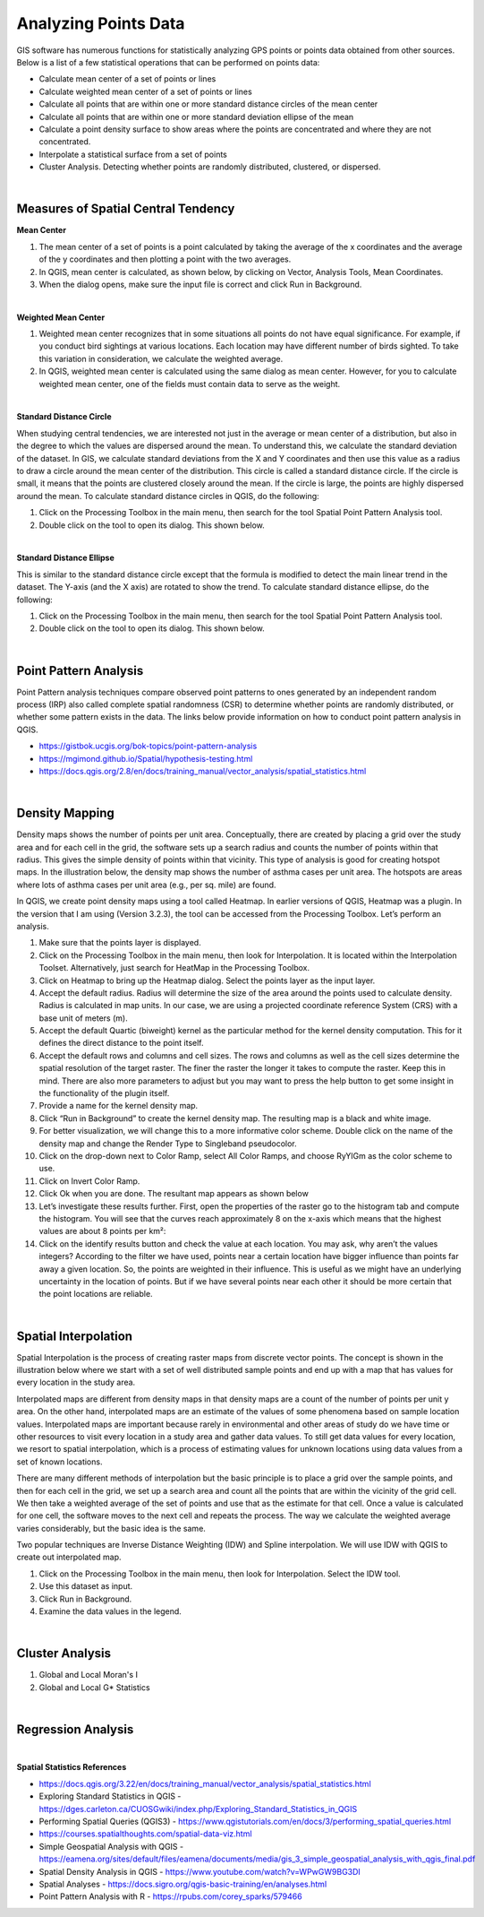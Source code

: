 
Analyzing Points Data
=====================

GIS software has numerous functions for statistically analyzing GPS points or points data obtained from other sources.   Below is a list of a few statistical operations that can be performed on points data:

* Calculate mean center of a set of points or lines 
* Calculate weighted mean center of a set of points or lines 
* Calculate all points that are within one or more standard distance circles of the mean center
* Calculate all points that are within one or more standard deviation ellipse of the mean 
* Calculate a point density surface to show areas where the points are concentrated and where they are not concentrated.
* Interpolate a statistical surface from a set of points
* Cluster Analysis. Detecting whether points are randomly distributed, clustered, or dispersed.
 

|


Measures of Spatial Central Tendency
-------------------------------------


**Mean Center**

1. The mean center of a set of points is a point calculated by taking the average of the x coordinates and the average of the y coordinates and then plotting a point with the two averages.  

2. In QGIS, mean center is calculated, as shown below, by clicking on Vector, Analysis Tools, Mean Coordinates.
 
3. When the dialog opens, make sure the input file is correct and click Run in Background. 
 
 
|

**Weighted Mean Center**

1. Weighted mean center recognizes that in some situations all points do not have equal significance.  For example, if you conduct bird sightings at various locations. Each location may have different number of birds sighted. To take this variation in consideration, we calculate the weighted average. 
 
2. In QGIS, weighted mean center is calculated using the same dialog as mean center. However, for you to calculate weighted mean center, one of the fields must contain data to serve as the weight. 


|

**Standard Distance Circle**

When studying central tendencies, we are interested not just in the average or mean center of a distribution, but also in the degree to which the values are dispersed around the mean.  To understand this, we calculate the standard deviation of the dataset.  In GIS, we calculate standard deviations from the X and Y coordinates and then use this value as a radius to draw a circle around the mean center of the distribution.  This circle is called a standard distance circle.   If the circle is small, it means that the points are clustered closely around the mean. If the circle is large, the points are highly dispersed around the mean. To calculate standard distance circles in QGIS, do the following:

1. Click on the Processing Toolbox in the main menu, then search for the tool Spatial Point Pattern Analysis tool.

2. Double click on the tool to open its dialog. This shown below. 
 

|

**Standard Distance Ellipse**

This is similar to the standard distance circle except that the formula is modified to detect the main linear trend in the dataset. The Y-axis (and the X axis) are rotated to show the trend.  To calculate standard distance ellipse, do the following:

1. Click on the Processing Toolbox in the main menu, then search for the tool Spatial Point Pattern Analysis tool.

2. Double click on the tool to open its dialog. This shown below. 
  
 

|


Point Pattern Analysis
-----------------------

Point Pattern analysis techniques compare observed point patterns to ones generated by an independent random process (IRP) also called complete spatial randomness (CSR) to determine whether points are randomly distributed, or whether some pattern exists in the data.  The links below provide information on how to conduct point pattern analysis in QGIS. 


* https://gistbok.ucgis.org/bok-topics/point-pattern-analysis

* https://mgimond.github.io/Spatial/hypothesis-testing.html

* https://docs.qgis.org/2.8/en/docs/training_manual/vector_analysis/spatial_statistics.html


|


Density Mapping
----------------

Density maps shows the number of points per unit area. Conceptually, there are created by placing a grid over the study area and for each cell in the grid, the software sets up a search radius and counts the number of points within that radius. This gives the simple density of points within that vicinity.  This type of analysis is good for creating hotspot maps.  
In the illustration below, the density map shows the number of asthma cases per unit area. The hotspots are areas where lots of asthma cases per unit area (e.g., per sq. mile) are found.
 
In QGIS, we create point density maps using a tool called Heatmap.   In earlier versions of QGIS, Heatmap was a plugin. In the version that I am using (Version 3.2.3), the tool can be accessed from the Processing Toolbox. Let’s perform an analysis.

1. Make sure that the points layer is displayed.
 
2. Click on the Processing Toolbox in the main menu, then look for Interpolation. It is located within the Interpolation Toolset.  Alternatively, just search for HeatMap in the Processing Toolbox.

3. Click on Heatmap to bring up the Heatmap dialog. Select the points layer as the input layer.

4. Accept the default radius.  Radius will determine the size of the area around the points used to calculate density. Radius is calculated in map units. In our case, we are using a projected coordinate reference System (CRS) with a base unit of meters (m). 

5. Accept the default Quartic (biweight) kernel as the particular method for the kernel density computation. This for it defines the direct distance to the point itself. 

6. Accept the default rows and columns and cell sizes.  The rows and columns as well as the cell sizes determine the spatial resolution of the target raster. The finer the raster the longer it takes to compute the raster. Keep this in mind. There are also more parameters to adjust but you may want to press the help button to get some insight in the functionality of the plugin itself.

7. Provide a name for the kernel density map.
 
8. Click “Run in Background” to create the kernel density map.  The resulting map is a black and white image. 

9. For better visualization, we will change this to a more informative color scheme.  Double click on the name of the density map and change the Render Type to Singleband pseudocolor.

10. Click on the drop-down next to Color Ramp, select All Color Ramps, and choose RyYlGm as the color scheme to use. 

11. Click on Invert Color Ramp.
 
12.  Click Ok when you are done.   The resultant map appears as shown below
 
13. Let’s investigate these results further.  First, open the properties of the raster go to the histogram tab and compute the histogram. You will see that the curves reach approximately 8 on the x-axis which means that the highest values are about 8 points per km²:

14. Click on the identify results button and check the value at each location. You may ask, why aren’t the values integers?  According to the filter we have used, points near a certain location have bigger influence than points far away a given location. So, the points are weighted in their influence. This is useful as we might have an underlying uncertainty in the location of points. But if we have several points near each other it should be more certain that the point locations are reliable.



|

Spatial Interpolation
-----------------------

Spatial Interpolation is the process of creating raster maps from discrete vector points.  The concept is shown in the illustration below where we start with a set of well distributed sample points and end up with a map that has values for every location in the study area.
  
Interpolated maps are different from density maps in that density maps are a count of the number of points per unit y area. On the other hand, interpolated maps are an estimate of the values of some phenomena based on sample location values.   
Interpolated maps are important because rarely in environmental and other areas of study do we have time or other resources to visit every location in a study area and gather data values.   To still get data values for every location, we resort to spatial interpolation, which is a process of estimating values for unknown locations using data values from a set of known locations. 

There are many different methods of interpolation but the basic principle is to place a grid over the sample points, and then for each cell in the grid, we set up a search area and  count all the points that are within the vicinity of the grid cell. We then take a weighted average of the set of points and use that as the estimate for that cell.  Once a value is calculated for one cell, the software moves to the next cell and repeats the process.  The way we calculate the weighted average varies considerably, but the basic idea is the same. 
 
Two popular techniques are Inverse Distance Weighting (IDW) and Spline interpolation.   We will use IDW with QGIS to create out interpolated map.

1. Click on the Processing Toolbox in the main menu, then look for Interpolation. Select the IDW tool. 

2. Use this dataset as input. 

3. Click Run in Background.
 
4. Examine the data values in the legend. 


|


Cluster Analysis
-----------------

1. Global and Local Moran's I

2. Global and Local G* Statistics


|


Regression Analysis
--------------------



|



**Spatial Statistics References**

* https://docs.qgis.org/3.22/en/docs/training_manual/vector_analysis/spatial_statistics.html

* Exploring Standard Statistics in QGIS  - https://dges.carleton.ca/CUOSGwiki/index.php/Exploring_Standard_Statistics_in_QGIS

* Performing Spatial Queries (QGIS3) - https://www.qgistutorials.com/en/docs/3/performing_spatial_queries.html

* https://courses.spatialthoughts.com/spatial-data-viz.html

* Simple Geospatial Analysis with QGIS - https://eamena.org/sites/default/files/eamena/documents/media/gis_3_simple_geospatial_analysis_with_qgis_final.pdf

* Spatial Density Analysis in QGIS - https://www.youtube.com/watch?v=WPwGW9BG3DI

* Spatial Analyses - https://docs.sigro.org/qgis-basic-training/en/analyses.html

* Point Pattern Analysis with R - https://rpubs.com/corey_sparks/579466


